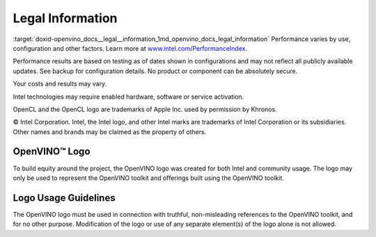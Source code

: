 .. index:: pair: page; Legal Information
.. _doxid-openvino_docs__legal__information:


Legal Information
=================

:target:`doxid-openvino_docs__legal__information_1md_openvino_docs_legal_information` Performance varies by use, configuration and other factors. Learn more at `www.intel.com/PerformanceIndex <https://www.intel.com/PerformanceIndex>`__.

Performance results are based on testing as of dates shown in configurations and may not reflect all publicly available updates. See backup for configuration details. No product or component can be absolutely secure.

Your costs and results may vary.

Intel technologies may require enabled hardware, software or service activation.

OpenCL and the OpenCL logo are trademarks of Apple Inc. used by permission by Khronos.

© Intel Corporation. Intel, the Intel logo, and other Intel marks are trademarks of Intel Corporation or its subsidiaries. Other names and brands may be claimed as the property of others.

OpenVINO™ Logo
~~~~~~~~~~~~~~~~

To build equity around the project, the OpenVINO logo was created for both Intel and community usage. The logo may only be used to represent the OpenVINO toolkit and offerings built using the OpenVINO toolkit.

Logo Usage Guidelines
~~~~~~~~~~~~~~~~~~~~~

The OpenVINO logo must be used in connection with truthful, non-misleading references to the OpenVINO toolkit, and for no other purpose. Modification of the logo or use of any separate element(s) of the logo alone is not allowed.

